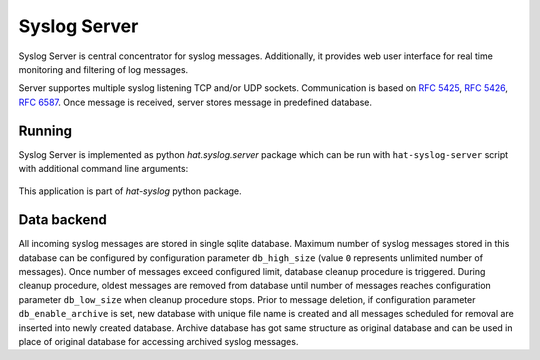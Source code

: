 Syslog Server
=============

Syslog Server is central concentrator for syslog messages. Additionally, it
provides web user interface for real time monitoring and filtering of log
messages.

Server supportes multiple syslog listening TCP and/or UDP sockets.
Communication is based on `RFC 5425`_, `RFC 5426`_, `RFC 6587`_. Once message
is received, server stores message in predefined database.

.. image:: img/syslog_server.png


Running
-------

Syslog Server is implemented as python `hat.syslog.server` package which
can be run with ``hat-syslog-server`` script with additional command line
arguments:

    .. program-output:: python -m hat.syslog.server --help

This application is part of `hat-syslog` python package.


Data backend
------------

All incoming syslog messages are stored in single sqlite database. Maximum
number of syslog messages stored in this database can be configured by
configuration parameter ``db_high_size`` (value ``0`` represents unlimited
number of messages). Once number of messages exceed configured limit,
database cleanup procedure is triggered. During cleanup procedure, oldest
messages are removed from database until number of messages reaches
configuration parameter ``db_low_size`` when cleanup procedure stops. Prior
to message deletion, if configuration parameter ``db_enable_archive``
is set, new database with unique file name is created and all messages
scheduled for removal are inserted into newly created database. Archive
database has got same structure as original database and can be used in place
of original database for accessing archived syslog messages.


.. _RFC 5425: https://tools.ietf.org/html/rfc5425
.. _RFC 5426: https://tools.ietf.org/html/rfc5426
.. _RFC 6587: https://tools.ietf.org/html/rfc6587
